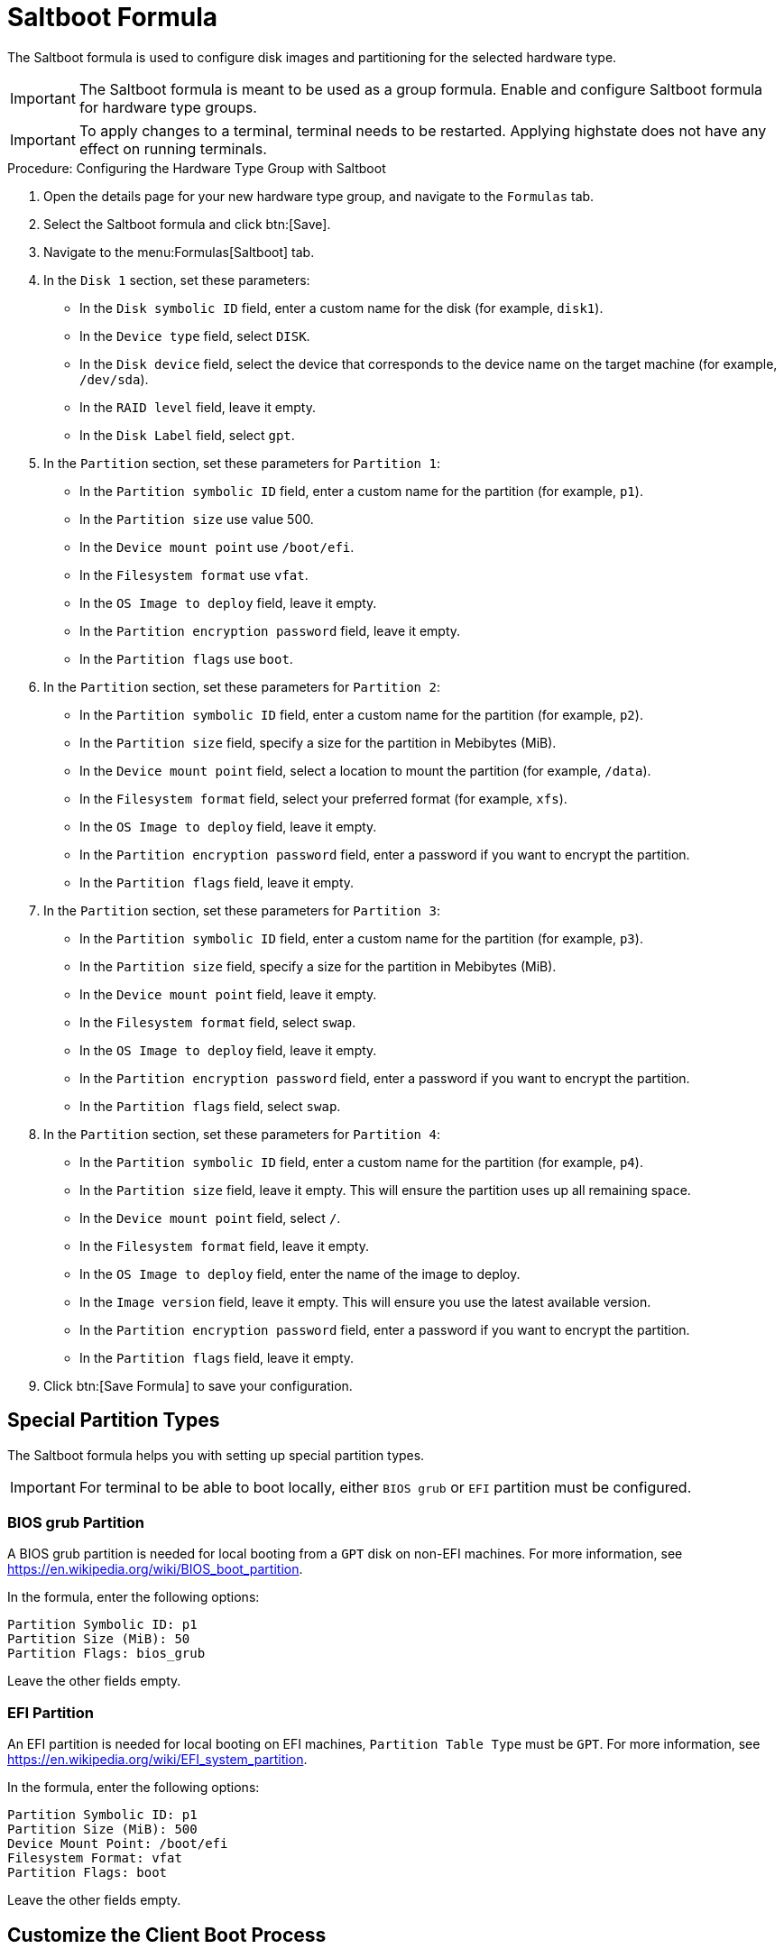 [[saltboot-formula]]
= Saltboot Formula

The Saltboot formula is used to configure disk images and partitioning for the selected hardware type.

[IMPORTANT]
====
The Saltboot formula is meant to be used as a group formula.
Enable and configure Saltboot formula for hardware type groups.
====

[IMPORTANT]
====
To apply changes to a terminal, terminal needs to be restarted. Applying highstate does not have any effect on running terminals.
====

.Procedure: Configuring the Hardware Type Group with Saltboot

. Open the details page for your new hardware type group, and navigate to the [guimenu]``Formulas`` tab.
. Select the Saltboot formula and click btn:[Save].
. Navigate to the menu:Formulas[Saltboot] tab.
. In the [guimenu]``Disk 1`` section, set these parameters:
* In the [guimenu]``Disk symbolic ID`` field, enter a custom name for the disk (for example, [systemitem]``disk1``).
* In the [guimenu]``Device type`` field, select [systemitem]``DISK``.
* In the [guimenu]``Disk device`` field, select the device that corresponds to the device name on the target machine (for example, [path]``/dev/sda``).
* In the [guimenu]``RAID level`` field, leave it empty.
* In the [guimenu]``Disk Label`` field, select [systemitem]``gpt``.
. In the [guimenu]``Partition`` section, set these parameters for [guimenu]``Partition 1``:
* In the [guimenu]``Partition symbolic ID`` field, enter a custom name for the partition (for example, [systemitem]``p1``).
* In the [guimenu]``Partition size`` use value 500.
* In the [guimenu]``Device mount point`` use [path]``/boot/efi``.
* In the [guimenu]``Filesystem format`` use [systemitem]``vfat``.
* In the [guimenu]``OS Image to deploy`` field, leave it empty.
* In the [guimenu]``Partition encryption password`` field, leave it empty.
* In the [guimenu]``Partition flags`` use [systemitem]``boot``.
. In the [guimenu]``Partition`` section, set these parameters for [guimenu]``Partition 2``:
* In the [guimenu]``Partition symbolic ID`` field, enter a custom name for the partition (for example, [systemitem]``p2``).
* In the [guimenu]``Partition size`` field, specify a size for the partition in Mebibytes (MiB).
* In the [guimenu]``Device mount point`` field, select a location to mount the partition (for example, [path]``/data``).
* In the [guimenu]``Filesystem format`` field, select your preferred format (for example, [systemitem]``xfs``).
* In the [guimenu]``OS Image to deploy`` field, leave it empty.
* In the [guimenu]``Partition encryption password`` field, enter a password if you want to encrypt the partition.
* In the [guimenu]``Partition flags`` field, leave it empty.
. In the [guimenu]``Partition`` section, set these parameters for [guimenu]``Partition 3``:
* In the [guimenu]``Partition symbolic ID`` field, enter a custom name for the partition (for example, [systemitem]``p3``).
* In the [guimenu]``Partition size`` field, specify a size for the partition in Mebibytes (MiB).
* In the [guimenu]``Device mount point`` field, leave it empty.
* In the [guimenu]``Filesystem format`` field, select [systemitem]``swap``.
* In the [guimenu]``OS Image to deploy`` field, leave it empty.
* In the [guimenu]``Partition encryption password`` field, enter a password if you want to encrypt the partition.
* In the [guimenu]``Partition flags`` field, select [systemitem]``swap``.
. In the [guimenu]``Partition`` section, set these parameters for [guimenu]``Partition 4``:
* In the [guimenu]``Partition symbolic ID`` field, enter a custom name for the partition (for example, [systemitem]``p4``).
* In the [guimenu]``Partition size`` field, leave it empty.
This will ensure the partition uses up all remaining space.
* In the [guimenu]``Device mount point`` field, select [systemitem]``/``.
* In the [guimenu]``Filesystem format`` field, leave it empty.
* In the [guimenu]``OS Image to deploy`` field, enter the name of the image to deploy.
* In the [guimenu]``Image version`` field, leave it empty.
This will ensure you use the latest available version.
* In the [guimenu]``Partition encryption password`` field, enter a password if you want to encrypt the partition.
* In the [guimenu]``Partition flags`` field, leave it empty.
. Click btn:[Save Formula] to save your configuration.



[[saltboot-formula-partition-types]]
== Special Partition Types

The Saltboot formula helps you with setting up special partition types.

[IMPORTANT]
====
For terminal to be able to boot locally, either [systemitem]``BIOS grub`` or [systemitem]``EFI`` partition must be configured.
====

=== BIOS grub Partition

A BIOS grub partition is needed for local booting from a `GPT` disk on non-EFI machines.
For more information, see https://en.wikipedia.org/wiki/BIOS_boot_partition.

In the formula, enter the following options:

----
Partition Symbolic ID: p1
Partition Size (MiB): 50
Partition Flags: bios_grub
----

Leave the other fields empty.



=== EFI Partition

An EFI partition is needed for local booting on EFI machines, [guimenu]``Partition Table Type`` must be `GPT`.
For more information, see https://en.wikipedia.org/wiki/EFI_system_partition.

In the formula, enter the following options:
----
Partition Symbolic ID: p1
Partition Size (MiB): 500
Device Mount Point: /boot/efi
Filesystem Format: vfat
Partition Flags: boot
----

Leave the other fields empty.



== Customize the Client Boot Process

You can change the client boot process using Salt pillars.
There are two Salt pillars for this purpose, that allow you to change the protocol and server used to the download the image.

* The ``saltboot_download_protocol`` pillar specifies which protocol should be used to download the image to the client.
This overrides the default protocol specified in the image pillar.
Allowed values are ``http``, ``https``, ``ftp`` or ``tftp``.
* The ``saltboot_download_server`` pillar specifies which server to use to download the image.
This overrides the default hostname specified in the image pillar.



.Example: Changing the Saltboot Image Download Protocol
This example changes the protocol used for all clients by editing the ``/srv/pillar/top.sls`` file:

----
base:
  '*':
    - saltboot_proto
```
`/srv/pillar/saltboot_proto.sls`:
```
saltboot_download_protocol: http  # can be http, https, ftp, tftp
----



.Example: Changing the Saltboot Image Download Location
This example changes the download location for all clients on a specified branch or Proxy Server.

Edit the ``/srv/pillar/top.sls`` file:

----
base:
  'minion_id_prefix:$branch_prefix':
     - match: grain
     - $branch_prefix
----

Edit the ``/srv/pillar/$branch_prefix.sls`` file:

----
saltboot_download_server: $download_server_fqdn
----


[NOTE]
====
In this example, the download server must be prepared by the ``image_sync`` state before you begin.
====



== Troubleshooting the Saltboot Formula

``msdos`` Disklabel Limitations::

On the ``msdos`` disk label, you can create a maximum of four primary partitions.
Extended partitions are not supported.
If you more than four primary partitions, or need extended partitions, use the ``GPT`` disk label instead.

For more information on troubleshooting problems with the Saltboot formula, see xref:administration:tshoot-saltboot.adoc[].
